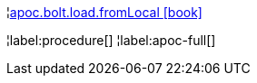 ¦xref::overview/apoc.bolt/apoc.bolt.load.fromLocal.adoc[apoc.bolt.load.fromLocal icon:book[]] +


¦label:procedure[]
¦label:apoc-full[]
